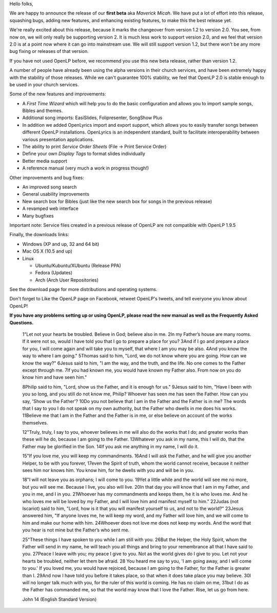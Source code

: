 .. title: First Beta Release of OpenLP 2
.. slug: 2011/03/26/first-beta-release-of-openlp-2
.. date: 2011-03-27 08:03:00 UTC
.. tags: 
.. description: 

Hello folks,

We are happy to announce the release of our **first beta** aka *Maverick
Micah*. We have put a lot of effort into this release, squashing bugs,
adding new features, and enhancing existing features, to make this the
best release yet.

We're really excited about this release, because it marks the changeover
from version 1.2 to version 2.0. You see, from now on, we will only
really be supporting version 2. It is much less work to support version
2.0, and we feel that version 2.0 is at a point now where it can go into
mainstream use. We will still support version 1.2, but there won't be
any more bug fixing or releases of that version.

If you have not used OpenLP before, we recommend you use this new beta
release, rather than version 1.2.

A number of people have already been using the alpha versions in their
church services, and have been extremely happy with the stability of
those releases. While we can't guarantee 100% stability, we feel that
OpenLP 2.0 is stable enough to be used in your church services.

Some of the new features and improvements:

-  A *First Time Wizard* which will help you to do the basic
   configuration and allows you to import sample songs, Bibles and
   themes.
-  Additional song imports: EasiSlides, Folipresenter, SongShow Plus
-  In addition we added OpenLyrics import and export support, which
   allows you to easily transfer songs between different OpenLP
   installations. OpenLyrics is an independent standard, built to
   facilitate interoperability between various presentation
   applications.
-  The ability to print *Service Order Sheets* (File → Print Service
   Order)
-  Define your own *Display Tags* to format slides individually
-  Better media support
-  A reference manual (very much a work in progress though!)

Other improvements and bug fixes:

-  An improved song search
-  General usability improvements
-  New search box for Bibles (just like the new search box for songs in
   the previous release)
-  A revamped web interface
-  Many bugfixes

Important note: Service files created in a previous release of OpenLP
are not compatible with OpenLP 1.9.5

Finally, the downloads links:

-  Windows (XP and up, 32 and 64 bit)
-  Mac OS X (10.5 and up)
-  Linux

   -  Ubuntu/Kubuntu/XUbuntu (Release PPA)
   -  Fedora (Updates)
   -  Arch (Arch User Repositories)

See the download page for more distributions and operating systems.

Don't forget to Like the OpenLP page on Facebook, retweet OpenLP's
tweets, and tell everyone you know about OpenLP!

**If you have any problems setting up or using OpenLP, please read the
new manual as well as the Frequently Asked Questions.**

    1"Let not your hearts be troubled. Believe in God; believe also in
    me. 2In my Father’s house are many rooms. If it were not so, would I
    have told you that I go to prepare a place for you? 3And if I go and
    prepare a place for you, I will come again and will take you to
    myself, that where I am you may be also. 4And you know the way to
    where I am going." 5Thomas said to him, "Lord, we do not know where
    you are going. How can we know the way?" 6Jesus said to him, "I am
    the way, and the truth, and the life. No one comes to the Father
    except through me. 7If you had known me, you would have known my
    Father also. From now on you do know him and have seen him."

    8Philip said to him, "Lord, show us the Father, and it is enough for
    us." 9Jesus said to him, "Have I been with you so long, and you
    still do not know me, Philip? Whoever has seen me has seen the
    Father. How can you say, 'Show us the Father'? 10Do you not believe
    that I am in the Father and the Father is in me? The words that I
    say to you I do not speak on my own authority, but the Father who
    dwells in me does his works. 11Believe me that I am in the Father
    and the Father is in me, or else believe on account of the works
    themselves.

    12"Truly, truly, I say to you, whoever believes in me will also do
    the works that I do; and greater works than these will he do,
    because I am going to the Father. 13Whatever you ask in my name,
    this I will do, that the Father may be glorified in the Son. 14If
    you ask me anything in my name, I will do it.

    15"If you love me, you will keep my commandments. 16And I will ask
    the Father, and he will give you another Helper, to be with you
    forever, 17even the Spirit of truth, whom the world cannot receive,
    because it neither sees him nor knows him. You know him, for he
    dwells with you and will be in you.

    18"I will not leave you as orphans; I will come to you. 19Yet a
    little while and the world will see me no more, but you will see me.
    Because I live, you also will live. 20In that day you will know that
    I am in my Father, and you in me, and I in you. 21Whoever has my
    commandments and keeps them, he it is who loves me. And he who loves
    me will be loved by my Father, and I will love him and manifest
    myself to him." 22Judas (not Iscariot) said to him, "Lord, how is it
    that you will manifest yourself to us, and not to the world?"
    23Jesus answered him, "If anyone loves me, he will keep my word, and
    my Father will love him, and we will come to him and make our home
    with him. 24Whoever does not love me does not keep my words. And the
    word that you hear is not mine but the Father’s who sent me.

    25"These things I have spoken to you while I am still with you.
    26But the Helper, the Holy Spirit, whom the Father will send in my
    name, he will teach you all things and bring to your remembrance all
    that I have said to you. 27Peace I leave with you; my peace I give
    to you. Not as the world gives do I give to you. Let not your hearts
    be troubled, neither let them be afraid. 28 You heard me say to you,
    'I am going away, and I will come to you.' If you loved me, you
    would have rejoiced, because I am going to the Father, for the
    Father is greater than I. 29And now I have told you before it takes
    place, so that when it does take place you may believe. 30I will no
    longer talk much with you, for the ruler of this world is coming. He
    has no claim on me, 31but I do as the Father has commanded me, so
    that the world may know that I love the Father. Rise, let us go from
    here.

    John 14 (English Standard Version)
